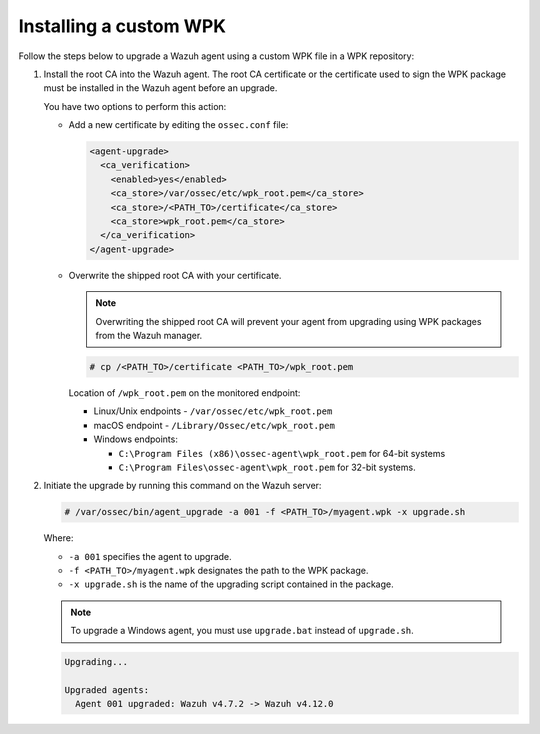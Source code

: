 .. Copyright (C) 2015, Wazuh, Inc.

.. meta::
   :description: Learn about the steps to upgrade a Wazuh agent using a custom WPK file in a WPK repository.

Installing a custom WPK
=======================

Follow the steps below to upgrade a Wazuh agent using a custom WPK file in a WPK repository:

#. Install the root CA into the Wazuh agent. The root CA certificate or the certificate used to sign the WPK package must be installed in the Wazuh agent before an upgrade.

   You have two options to perform this action:

   -  Add a new certificate by editing the ``ossec.conf`` file:

      .. code-block:: xml

         <agent-upgrade>
           <ca_verification>
             <enabled>yes</enabled>
             <ca_store>/var/ossec/etc/wpk_root.pem</ca_store>
             <ca_store>/<PATH_TO>/certificate</ca_store>
             <ca_store>wpk_root.pem</ca_store>
           </ca_verification>
         </agent-upgrade>

   -  Overwrite the shipped root CA with your certificate.

      .. note::

         Overwriting the shipped root CA will prevent your agent from upgrading using WPK packages from the Wazuh manager.

      .. code-block:: console

         # cp /<PATH_TO>/certificate <PATH_TO>/wpk_root.pem

      Location of ``/wpk_root.pem`` on the monitored endpoint:

      -  Linux/Unix endpoints - ``/var/ossec/etc/wpk_root.pem``
      -  macOS endpoint - ``/Library/Ossec/etc/wpk_root.pem``
      -  Windows endpoints:

         -  ``C:\Program Files (x86)\ossec-agent\wpk_root.pem`` for 64-bit systems
         -  ``C:\Program Files\ossec-agent\wpk_root.pem`` for 32-bit systems.

#. Initiate the upgrade by running this command on the Wazuh server:

   .. code-block:: console

      # /var/ossec/bin/agent_upgrade -a 001 -f <PATH_TO>/myagent.wpk -x upgrade.sh

   Where:

   -  ``-a 001`` specifies the agent to upgrade.
   -  ``-f <PATH_TO>/myagent.wpk`` designates the path to the WPK package.
   -  ``-x upgrade.sh`` is the name of the upgrading script contained in the package.

   .. note::

      To upgrade a Windows agent, you must use ``upgrade.bat`` instead of ``upgrade.sh``.

   .. code-block:: none
      :class: output

      Upgrading...

      Upgraded agents:
      	Agent 001 upgraded: Wazuh v4.7.2 -> Wazuh v4.12.0

